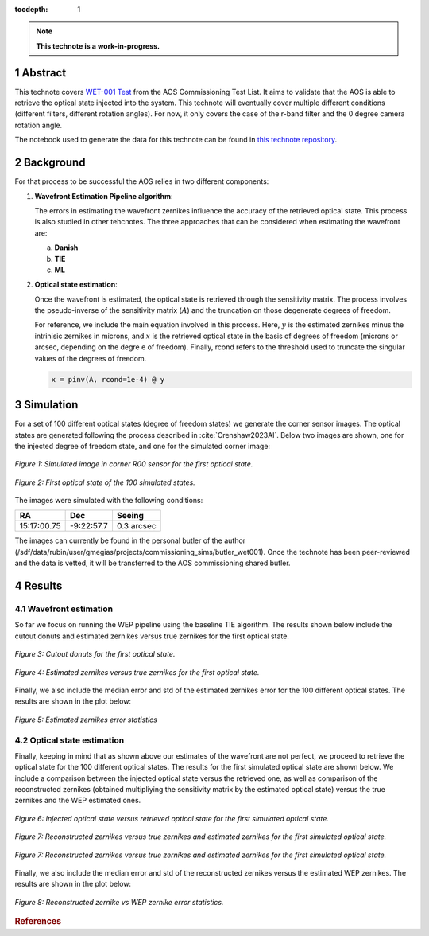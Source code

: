 :tocdepth: 1

.. sectnum::

.. Metadata such as the title, authors, and description are set in metadata.yaml

.. TODO: Delete the note below before merging new content to the main branch.

.. note::

   **This technote is a work-in-progress.**

Abstract
========

This technote covers `WET-001 Test <https://jira.lsstcorp.org/browse/SITCOM-826>`__ from the AOS Commissioning Test List. It aims to validate that the AOS is able to retrieve the optical state injected into the system.
This technote will eventually cover multiple different conditions (different filters, different rotation angles). For now, it only covers the case of the r-band filter and the 0 degree camera rotation angle.

The notebook used to generate the data for this technote can be found in `this technote repository <https://github.com/lsst-sitcom/sitcomtn-104>`__.

Background
==============

For that process to be successful the AOS relies in two different components:

1. **Wavefront Estimation Pipeline algorithm**: 
   
   The errors in estimating the wavefront zernikes influence the accuracy of the retrieved optical state. This process is also studied in other tehcnotes. The three approaches that can be considered when estimating the wavefront are:

   a. **Danish**

   b. **TIE**
   
   c. **ML**



2. **Optical state estimation**: 
   
   Once the wavefront is estimated, the optical state is retrieved through the sensitivity matrix. The process involves the pseudo-inverse of the sensitivity matrix (:math:`A`) and the truncation on those degenerate degrees of freedom.
   
   For reference, we include the main equation involved in this process. Here, :math:`y` is the estimated zernikes minus the intrinisic zernikes in microns, and :math:`x` is the retrieved optical state in the basis of degrees of freedom (microns or arcsec, depending on the degre e of freedom).
   Finally, rcond refers to the threshold used to truncate the singular values of the degrees of freedom.

   .. code::

      x = pinv(A, rcond=1e-4) @ y


Simulation
==============

For a set of 100 different optical states (degree of freedom states) we generate the corner sensor images. The optical states are generated following the process described in :cite:`Crenshaw2023AI`. 
Below two images are shown, one for the injected degree of freedom state, and one for the simulated corner image:

.. figure:: /_static/simulation.png
    :name: Simulation Image
    :target: ../_images/simulation.png
    :alt: Simulated image in corner R00 sensor for the first optical state.
    :width: 70%
    :align: center

    *Figure 1: Simulated image in corner R00 sensor for the first optical state.*


.. figure:: /_static/dofstate1.png
    :name: Optical state 1
    :align: center
    :target: ../_images/simulation.png
    :alt: First optical state of the 100 simulated states.
    :width: 50%

    *Figure 2: First optical state of the 100 simulated states.*

The images were simulated with the following conditions:

+--------------+--------------+--------------+
|     RA       |     Dec      |   Seeing     |
+==============+==============+==============+
| 15:17:00.75  | -9:22:57.7   |  0.3 arcsec  |
+--------------+--------------+--------------+

The images can currently be found in the personal butler of the author (/sdf/data/rubin/user/gmegias/projects/commissioning_sims/butler_wet001). Once the technote has been peer-reviewed and the data is vetted, it will be transferred to the AOS commissioning shared butler.

Results
================

Wavefront estimation
--------------------
So far we focus on running the WEP pipeline using the baseline TIE algorithm. The results shown below include the cutout donuts and estimated zernikes versus true zernikes for the first optical state.

.. figure:: /_static/donutstamps.png
    :name: Cutout donuts
    :target: ../_images/donutstamps.png
    :alt: Cutout donuts for the first optical state.
    :width: 50%
    :align: center

    *Figure 3: Cutout donuts for the first optical state.*

.. figure:: /_static/zernikes.png
    :name: Zernikes
    :target: ../_images/zernikes.png
    :alt: Estimated zernikes versus true zernikes for the first optical state.
    :align: center
   
    *Figure 4: Estimated zernikes versus true zernikes for the first optical state.*

Finally, we also include the median error and std of the estimated zernikes error for the 100 different optical states. The results are shown in the plot below:

.. figure:: /_static/zernike_comparison.png
    :name: Estimated zernikes error statistics
    :target: ../_images/zernike_comparison.png
    :alt: Estimated zernikes error statistics
    :width: 90%
    :align: center

    *Figure 5: Estimated zernikes error statistics*


Optical state estimation
------------------------
Finally, keeping in mind that as shown above our estimates of the wavefront are not perfect, we proceed to retrieve the optical state for the 100 different optical states. The results for the first simulated optical state are shown below. 
We include a comparison between the injected optical state versus the retrieved one, as well as comparison of the reconstructed zernikes (obtained multipliying the sensitivity matrix by the estimated optical state) versus the true zernikes and the WEP estimated ones.

.. figure:: /_static/optical_state.png
    :name: Optical state
    :target: ../_images/optical_state.png
    :alt: Injected optical state versus retrieved optical state for the first simulated optical state.
    :width: 80%
    :align: center

    *Figure 6: Injected optical state versus retrieved optical state for the first simulated optical state.*

.. figure:: /_static/optical_state_statistics.png
    :name: Optical state statistics
    :target: ../_images/optical_state_statistics.png
    :alt: Estimated optical state error statistics.
    :align: center

    *Figure 7: Reconstructed zernikes versus true zernikes and estimated zernikes for the first simulated optical state.*

.. figure:: /_static/zernikes_reconstructed.png
    :name: Zernikes reconstructed
    :target: ../_images/zernikes_reconstructed.png
    :alt: Reconstructed zernikes versus true zernikes and estimated zernikes for the first simulated optical state.
    :align: center

    *Figure 7: Reconstructed zernikes versus true zernikes and estimated zernikes for the first simulated optical state.*
   
Finally, we also include the median error and std of the reconstructed zernikes versus the estimated WEP zernikes. The results are shown in the plot below:

.. figure:: /_static/zernike_comparison_reconstructed.png
    :name: Reconstructed zernikes error statistics
    :target: ../_images/zernike_comparison_reconstructed.png
    :alt: Reconstructed zernike vs WEP zernike error statistics
    :align: center

    *Figure 8: Reconstructed zernike vs WEP zernike error statistics.*



.. rubric:: References

.. Make in-text citations with: :cite:`bibkey`.

.. bibliography:: local.bib lsstbib/books.bib lsstbib/lsst.bib lsstbib/lsst-dm.bib lsstbib/refs.bib lsstbib/refs_ads.bib
   :style: lsst_aa


.. raw:: html

   <style>
   .align-center {
       text-align: center;
   }
   </style>